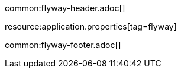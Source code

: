 common:flyway-header.adoc[]

resource:application.properties[tag=flyway]

common:flyway-footer.adoc[]
